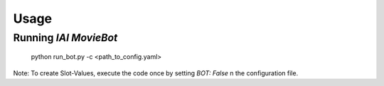 Usage
=====

Running *IAI MovieBot*
----------------------

    python run_bot.py -c <path_to_config.yaml>
       
Note: To create Slot-Values, execute the code once by setting `BOT: False` n the configuration file.